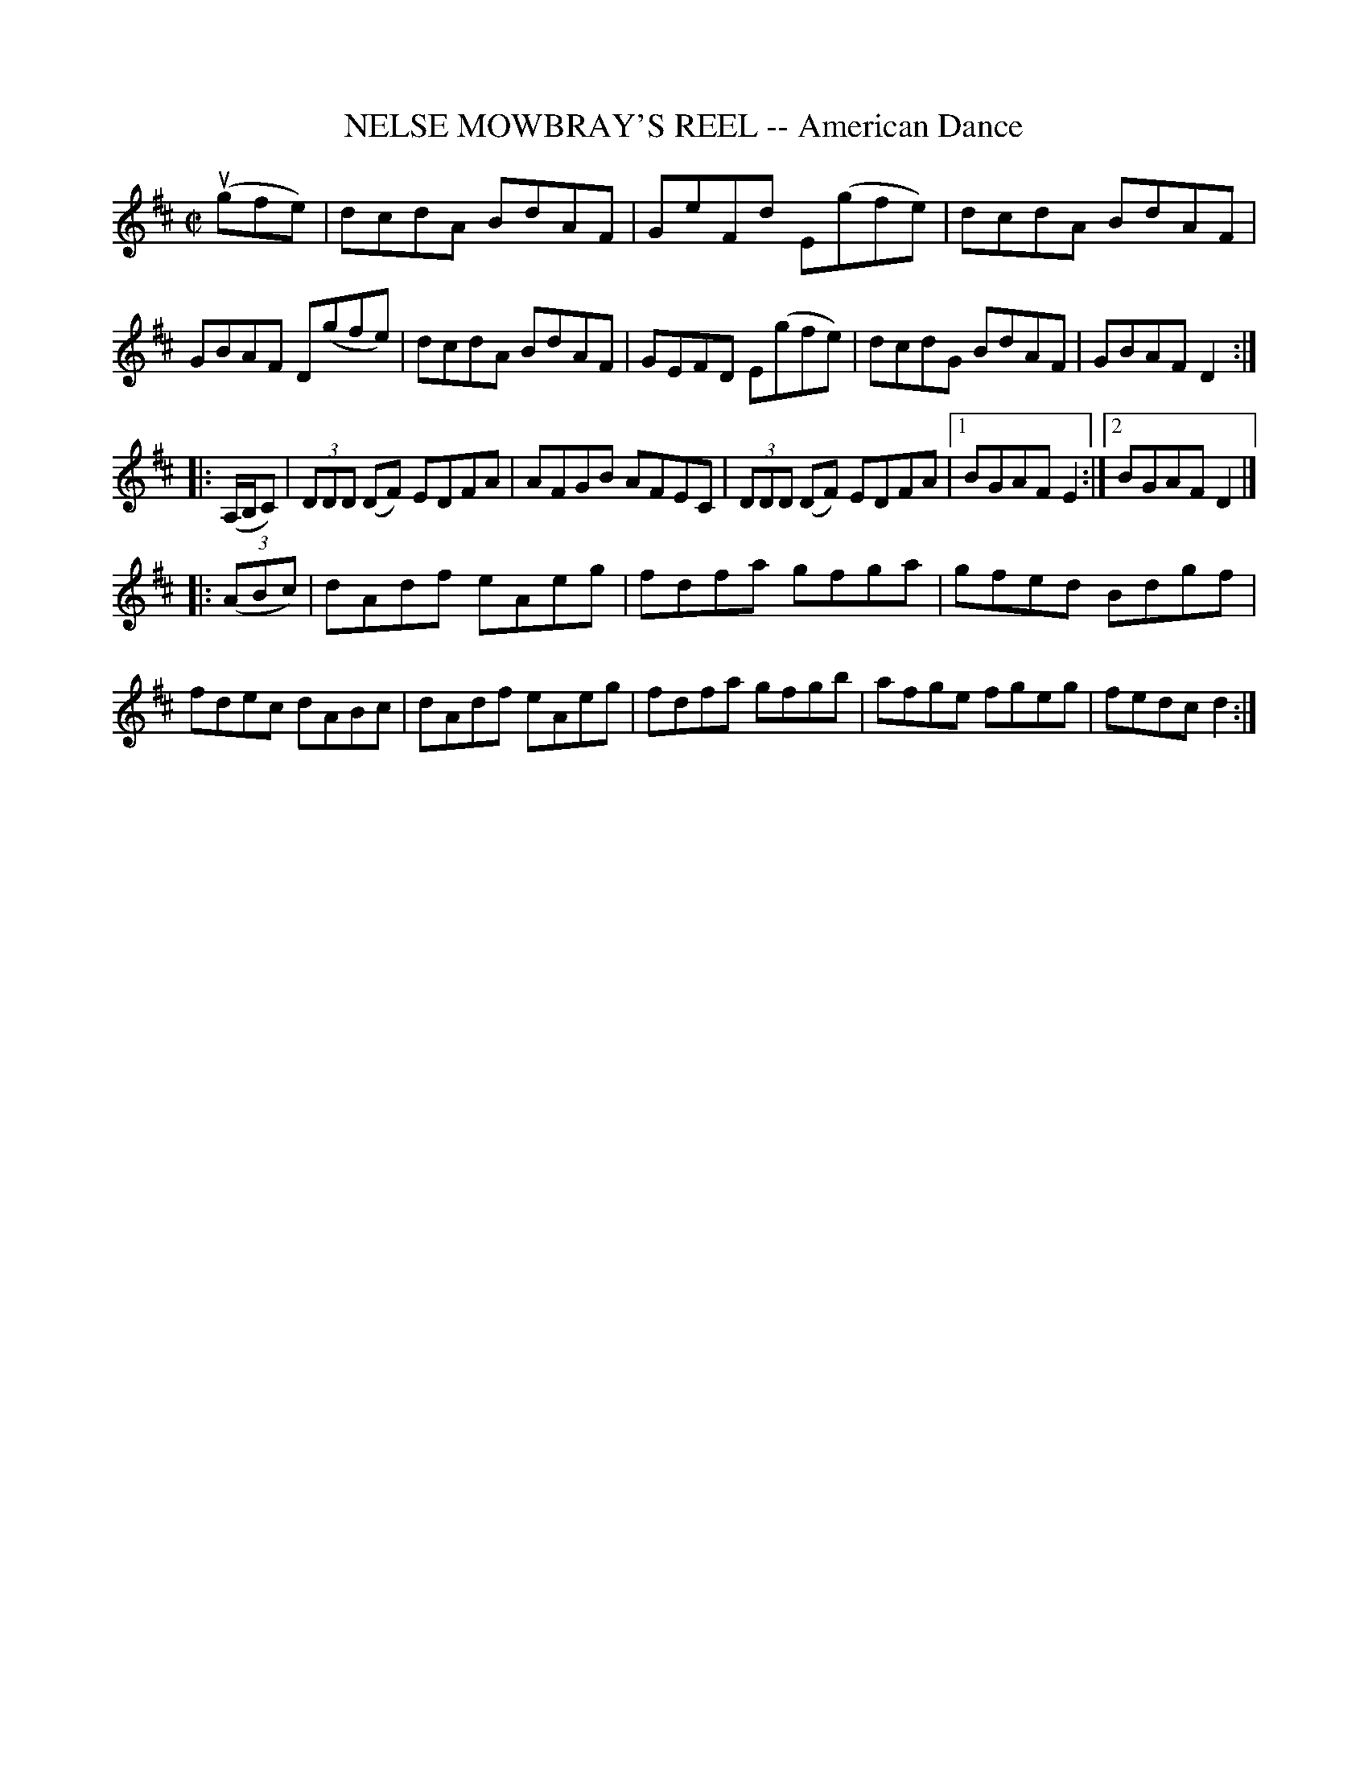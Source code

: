 X: 21643
T: NELSE MOWBRAY'S REEL -- American Dance
R: reel
B: K\"ohler's Violin Repository, v.2, 1885 p.164 #3
F: http://www.archive.org/details/klersviolinrepos02rugg
Z: 2012 John Chambers <jc:trillian.mit.edu>
M: C|
L: 1/8
K: D
u(gfe) |\
dcdA BdAF | GeFd E(gfe) | dcdA BdAF | GBAF D(gfe) |\
dcdA BdAF | GEFD E(gfe) | dcdG BdAF | GBAF D2 :|
|: (A,/B,/C) |\
(3DDD (DF) EDFA | AFGB AFEC | (3DDD (DF) EDFA |[1 BGAF E2 :|[2 BGAF D2 |]
|: ((3ABc) |\
dAdf eAeg | fdfa gfga | gfed Bdgf | fdec dABc |\
dAdf eAeg | fdfa gfgb | afge fgeg | fedc d2 :|
